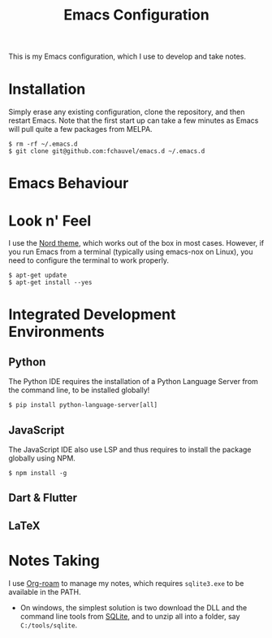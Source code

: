 #+TITLE: Emacs Configuration

This is my Emacs configuration, which I use to develop and take notes.

* Installation

Simply erase any existing configuration, clone the repository, and
then restart Emacs. Note that the first start up can take a few
minutes as Emacs will pull quite a few packages from MELPA.

#+begin_src shell-session
$ rm -rf ~/.emacs.d
$ git clone git@github.com:fchauvel/emacs.d ~/.emacs.d
#+end_src


* Emacs Behaviour


* Look n' Feel

I use the [[https://www.nordtheme.com/][Nord theme]], which works out of the box in most
cases. However, if you run Emacs from a terminal (typically using
emacs-nox on Linux), you need to configure the terminal to work
properly.

#+BEGIN_src shell-session
$ apt-get update
$ apt-get install --yes
#+end_src


* Integrated Development Environments

** Python

The Python IDE requires the installation of a Python Language Server
from the command line, to be installed globally!

#+BEGIN_SRC shell-session
$ pip install python-language-server[all]
#+END_SRC

** JavaScript
   
The JavaScript IDE also use LSP and thus requires to install the
package globally using NPM.

#+BEGIN_SRC shell-session
$ npm install -g  
#+END_SRC

** Dart & Flutter
** LaTeX


* Notes Taking

I use [[http://org-roam.com][Org-roam]] to manage my notes, which requires ~sqlite3.exe~ to be
available in the PATH.

  - On windows, the simplest solution is two download the DLL and the
    command line tools from [[https://www.sqlite.org/download.html][SQLite]], and to unzip all into a folder,
    say ~C:/tools/sqlite~.



